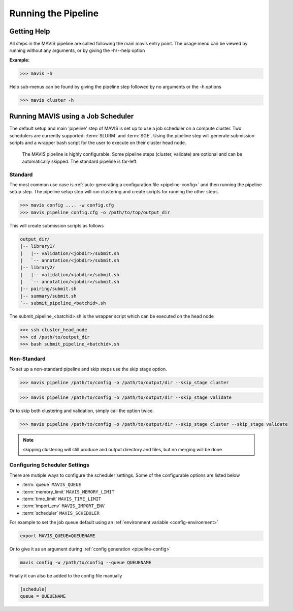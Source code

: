 .. _pipeline:

Running the Pipeline
-----------------------

Getting Help
................

All steps in the MAVIS pipeline are called following the main mavis entry point. The usage menu can be viewed
by running without any arguments, or by giving the -h/--help option

**Example:**

.. code:: bash

    >>> mavis -h


Help sub-menus can be found by giving the pipeline step followed by no arguments or the -h options

.. code:: bash

    >>> mavis cluster -h


Running MAVIS using a Job Scheduler
.........................................

The default setup and main 'pipeline' step of MAVIS is set up to use a job scheduler on a compute cluster. Two schedulers are currently
supported: :term:`SLURM` and :term:`SGE`. Using the pipeline step
will generate submission scripts and a wrapper bash script for the user to execute on their cluster head node.

.. figure:: _static/pipeline_options.svg
    :width: 100%

    The MAVIS pipeline is highly configurable. Some pipeline steps (cluster, validate) are optional and can be automatically skipped.
    The standard pipeline is far-left.


Standard
+++++++++++

The most common use case is :ref:`auto-generating a configuration file <pipeline-config>` and then running the pipeline setup step.
The pipeline setup step will run clustering and create scripts for running the other steps.

.. code:: bash

    >>> mavis config .... -w config.cfg
    >>> mavis pipeline config.cfg -o /path/to/top/output_dir

This will create submission scripts as follows

.. code:: text

    output_dir/
    |-- library1/
    |   |-- validation/<jobdir>/submit.sh
    |   `-- annotation/<jobdir>/submit.sh
    |-- library2/
    |   |-- validation/<jobdir>/submit.sh
    |   `-- annotation/<jobdir>/submit.sh
    |-- pairing/submit.sh
    |-- summary/submit.sh
    `-- submit_pipeline_<batchid>.sh

The submit_pipeline_<batchid>.sh is the wrapper script which can be executed on the head node

.. code:: bash

    >>> ssh cluster_head_node
    >>> cd /path/to/output_dir
    >>> bash submit_pipeline_<batchid>.sh


Non-Standard
+++++++++++++++

To set up a non-standard pipeline and skip steps use the skip stage option.

.. code:: bash

    >>> mavis pipeline /path/to/config -o /path/to/output/dir --skip_stage cluster

.. code:: bash

    >>> mavis pipeline /path/to/config -o /path/to/output/dir --skip_stage validate

Or to skip both clustering and validation, simply call the option twice.

.. code:: bash

    >>> mavis pipeline /path/to/config -o /path/to/output/dir --skip_stage cluster --skip_stage validate

.. note::

    skipping clustering will still produce and output directory and files, but no merging will be done

Configuring Scheduler Settings
+++++++++++++++++++++++++++++++

There are mutiple ways to configure the scheduler settings. Some of the configurable options are listed below

- :term:`queue` ``MAVIS_QUEUE``
- :term:`memory_limit` ``MAVIS_MEMORY_LIMIT``
- :term:`time_limit` ``MAVIS_TIME_LIMIT``
- :term:`import_env` ``MAVIS_IMPORT_ENV``
- :term:`scheduler` ``MAVIS_SCHEDULER``

For example to set the job queue default using an :ref:`environment variable <config-environment>`

.. code:: bash

    export MAVIS_QUEUE=QUEUENAME

Or to give it as an argument during :ref:`config generation <pipeline-config>`

.. code:: bash

    mavis config -w /path/to/config --queue QUEUENAME

Finally it can also be added to the config file manually

.. code:: text

    [schedule]
    queue = QUEUENAME
